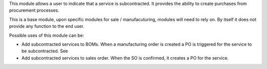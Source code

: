 This module allows a user to indicate that a service is subcontracted.
It provides the ability to create purchases from procurement processes.

This is a base module, upon specific modules for sale / manufacuturing, modules
will need to rely on. By itself it does not provide any function to the end user.

Possible uses of this module can be:

* Add subcontracted services to BOMs. When a manufacturing order is created a
  PO is triggered for the service to be subcontracted. See

* Add subcontracted services to sales order. When the SO is confirmed, it
  creates a PO for the service.

